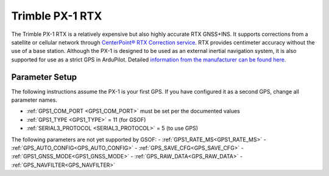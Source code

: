 .. _common-gps-trimble-px1:


=====================
Trimble PX-1 RTX
=====================

The Trimble PX-1 RTX is a relatively expensive but also highly accurate RTX GNSS+INS.
It supports corrections from a satellite or cellular network through `CenterPoint® RTX Correction service <https://positioningservices.trimble.com/en/rtx>`__.
RTX provides centimeter accuracy without the use of a base station.
Although the PX-1 is designed to be used as an external inertial navigation system, it is also supported for use as a strict GPS in ArduPilot.
Detailed `information from the manufacturer can be found here <https://advancedairmobility.trimble.com/>`__.

Parameter Setup
----------------------

The following instructions assume the PX-1 is your first GPS. If you have configured it as a second GPS, change all parameter names.

- :ref:`GPS1_COM_PORT <GPS1_COM_PORT>` must be set per the documented values
- :ref:`GPS1_TYPE <GPS1_TYPE>` = 11 (for GSOF)
- :ref:`SERIAL3_PROTOCOL <SERIAL3_PROTOCOL>` = 5 (to use GPS)

The following parameters are not yet supported by GSOF:
- :ref:`GPS1_RATE_MS<GPS1_RATE_MS>`
- :ref:`GPS_AUTO_CONFIG<GPS_AUTO_CONFIG>`
- :ref:`GPS_SAVE_CFG<GPS_SAVE_CFG>`
- :ref:`GPS1_GNSS_MODE<GPS1_GNSS_MODE>`
- :ref:`GPS_RAW_DATA<GPS_RAW_DATA>`
- :ref:`GPS_NAVFILTER<GPS_NAVFILTER>`
